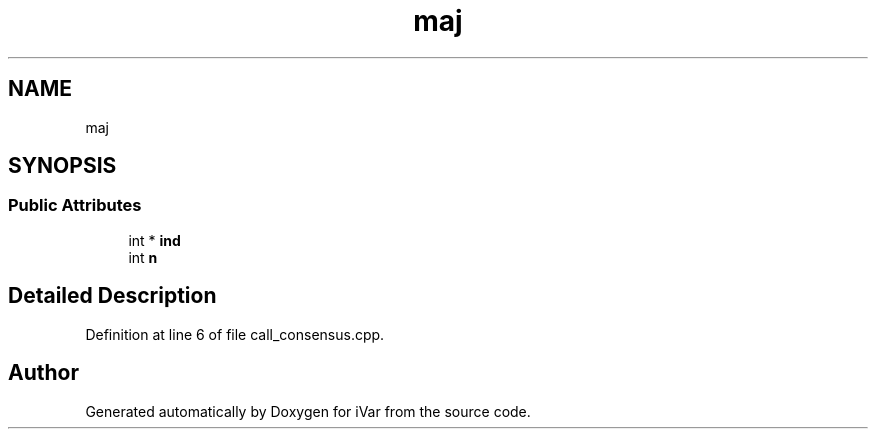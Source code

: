 .TH "maj" 3 "Sun Jul 29 2018" "iVar" \" -*- nroff -*-
.ad l
.nh
.SH NAME
maj
.SH SYNOPSIS
.br
.PP
.SS "Public Attributes"

.in +1c
.ti -1c
.RI "int * \fBind\fP"
.br
.ti -1c
.RI "int \fBn\fP"
.br
.in -1c
.SH "Detailed Description"
.PP 
Definition at line 6 of file call_consensus\&.cpp\&.

.SH "Author"
.PP 
Generated automatically by Doxygen for iVar from the source code\&.

